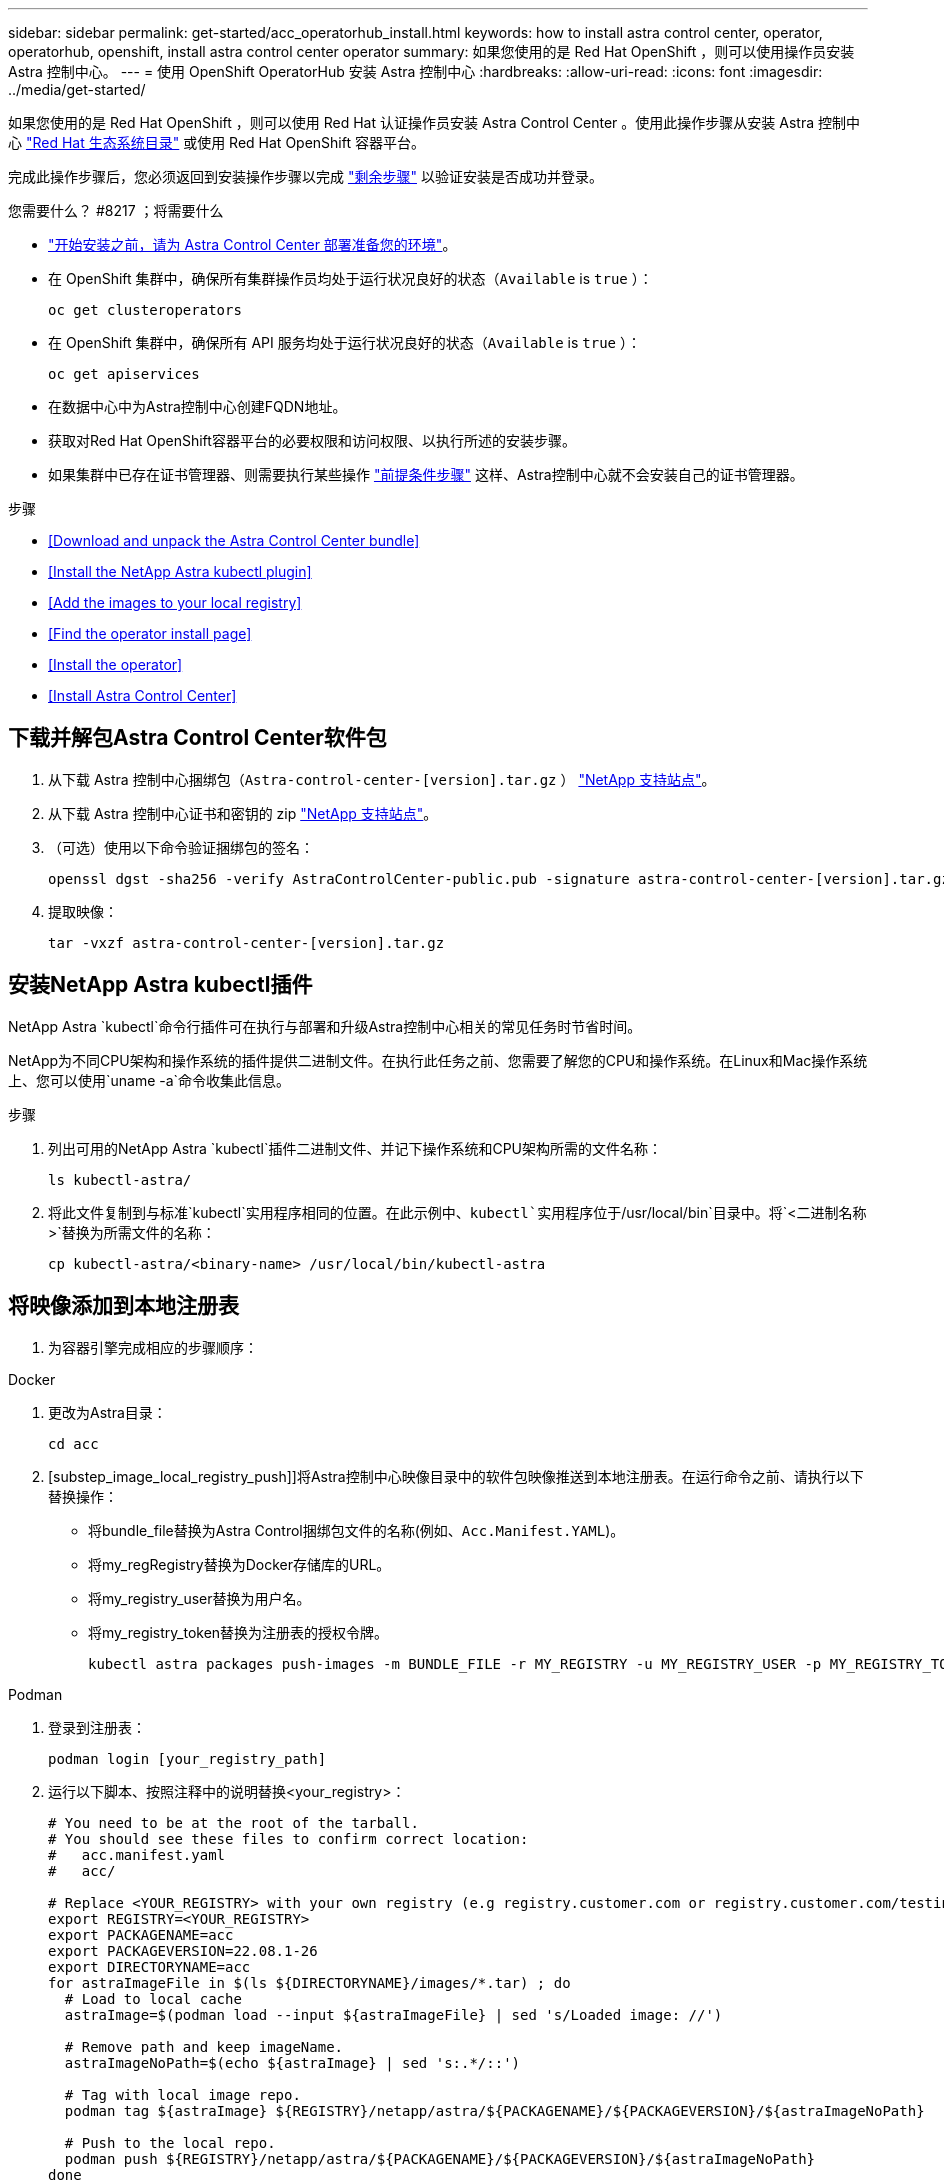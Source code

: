 ---
sidebar: sidebar 
permalink: get-started/acc_operatorhub_install.html 
keywords: how to install astra control center, operator, operatorhub, openshift, install astra control center operator 
summary: 如果您使用的是 Red Hat OpenShift ，则可以使用操作员安装 Astra 控制中心。 
---
= 使用 OpenShift OperatorHub 安装 Astra 控制中心
:hardbreaks:
:allow-uri-read: 
:icons: font
:imagesdir: ../media/get-started/


如果您使用的是 Red Hat OpenShift ，则可以使用 Red Hat 认证操作员安装 Astra Control Center 。使用此操作步骤从安装 Astra 控制中心 https://catalog.redhat.com/software/operators/explore["Red Hat 生态系统目录"^] 或使用 Red Hat OpenShift 容器平台。

完成此操作步骤后，您必须返回到安装操作步骤以完成 link:../get-started/install_acc.html#verify-system-status["剩余步骤"] 以验证安装是否成功并登录。

.您需要什么？ #8217 ；将需要什么
* link:requirements.html["开始安装之前，请为 Astra Control Center 部署准备您的环境"]。
* 在 OpenShift 集群中，确保所有集群操作员均处于运行状况良好的状态（`Available` is `true` ）：
+
[listing]
----
oc get clusteroperators
----
* 在 OpenShift 集群中，确保所有 API 服务均处于运行状况良好的状态（`Available` is `true` ）：
+
[listing]
----
oc get apiservices
----
* 在数据中心中为Astra控制中心创建FQDN地址。
* 获取对Red Hat OpenShift容器平台的必要权限和访问权限、以执行所述的安装步骤。
* 如果集群中已存在证书管理器、则需要执行某些操作 link:../get-started/cert-manager-prereqs.html["前提条件步骤"] 这样、Astra控制中心就不会安装自己的证书管理器。


.步骤
* <<Download and unpack the Astra Control Center bundle>>
* <<Install the NetApp Astra kubectl plugin>>
* <<Add the images to your local registry>>
* <<Find the operator install page>>
* <<Install the operator>>
* <<Install Astra Control Center>>




== 下载并解包Astra Control Center软件包

. 从下载 Astra 控制中心捆绑包（`Astra-control-center-[version].tar.gz` ） https://mysupport.netapp.com/site/products/all/details/astra-control-center/downloads-tab["NetApp 支持站点"^]。
. 从下载 Astra 控制中心证书和密钥的 zip https://mysupport.netapp.com/site/products/all/details/astra-control-center/downloads-tab["NetApp 支持站点"^]。
. （可选）使用以下命令验证捆绑包的签名：
+
[listing]
----
openssl dgst -sha256 -verify AstraControlCenter-public.pub -signature astra-control-center-[version].tar.gz.sig astra-control-center-[version].tar.gz
----
. 提取映像：
+
[listing]
----
tar -vxzf astra-control-center-[version].tar.gz
----




== 安装NetApp Astra kubectl插件

NetApp Astra `kubectl`命令行插件可在执行与部署和升级Astra控制中心相关的常见任务时节省时间。

NetApp为不同CPU架构和操作系统的插件提供二进制文件。在执行此任务之前、您需要了解您的CPU和操作系统。在Linux和Mac操作系统上、您可以使用`uname -a`命令收集此信息。

.步骤
. 列出可用的NetApp Astra `kubectl`插件二进制文件、并记下操作系统和CPU架构所需的文件名称：
+
[listing]
----
ls kubectl-astra/
----
. 将此文件复制到与标准`kubectl`实用程序相同的位置。在此示例中、`kubectl`实用程序位于`/usr/local/bin`目录中。将`<二进制名称>`替换为所需文件的名称：
+
[listing]
----
cp kubectl-astra/<binary-name> /usr/local/bin/kubectl-astra
----




== 将映像添加到本地注册表

. 为容器引擎完成相应的步骤顺序：


[role="tabbed-block"]
====
.Docker
--
. 更改为Astra目录：
+
[source, sh]
----
cd acc
----
. [substep_image_local_registry_push]]将Astra控制中心映像目录中的软件包映像推送到本地注册表。在运行命令之前、请执行以下替换操作：
+
** 将bundle_file替换为Astra Control捆绑包文件的名称(例如、`Acc.Manifest.YAML`)。
** 将my_regRegistry替换为Docker存储库的URL。
** 将my_registry_user替换为用户名。
** 将my_registry_token替换为注册表的授权令牌。
+
[source, sh]
----
kubectl astra packages push-images -m BUNDLE_FILE -r MY_REGISTRY -u MY_REGISTRY_USER -p MY_REGISTRY_TOKEN
----




--
.Podman
--
. 登录到注册表：
+
[source, sh]
----
podman login [your_registry_path]
----
. 运行以下脚本、按照注释中的说明替换<your_registry>：
+
[source, sh]
----
# You need to be at the root of the tarball.
# You should see these files to confirm correct location:
#   acc.manifest.yaml
#   acc/

# Replace <YOUR_REGISTRY> with your own registry (e.g registry.customer.com or registry.customer.com/testing, etc..)
export REGISTRY=<YOUR_REGISTRY>
export PACKAGENAME=acc
export PACKAGEVERSION=22.08.1-26
export DIRECTORYNAME=acc
for astraImageFile in $(ls ${DIRECTORYNAME}/images/*.tar) ; do
  # Load to local cache
  astraImage=$(podman load --input ${astraImageFile} | sed 's/Loaded image: //')

  # Remove path and keep imageName.
  astraImageNoPath=$(echo ${astraImage} | sed 's:.*/::')

  # Tag with local image repo.
  podman tag ${astraImage} ${REGISTRY}/netapp/astra/${PACKAGENAME}/${PACKAGEVERSION}/${astraImageNoPath}

  # Push to the local repo.
  podman push ${REGISTRY}/netapp/astra/${PACKAGENAME}/${PACKAGEVERSION}/${astraImageNoPath}
done
----


--
====


== 找到操作员安装页面

. 要访问操作员安装页面，请完成以下过程之一：
+
** 从 Red Hat OpenShift Web 控制台：image:openshift_operatorhub.png["Astra 控制中心安装页面"]
+
... 登录到 OpenShift 容器平台 UI 。
... 从侧面菜单中，选择 * 运算符 > OperatorHub * 。
... 选择 NetApp Astra Control Center 操作员。
... 选择 * 安装 * 。


** 从 Red Hat 生态系统目录：image:red_hat_catalog.png["Astra 控制中心概述页面"]
+
... 选择 NetApp Astra 控制中心 https://catalog.redhat.com/software/operators/detail/611fd22aaf489b8bb1d0f274["运算符"]。
... 选择 * 部署并使用 * 。








== 安装操作员

. 完成 * 安装操作员 * 页面并安装操作员：
+

NOTE: 操作员将在所有集群命名空间中可用。

+
.. 选择运算符命名空间或 `netapp-ac-operator` namespace will be created automatically as part of the operator install.
.. 选择手动或自动批准策略。
+

NOTE: 建议手动批准。每个集群只能运行一个操作员实例。

.. 选择 * 安装 * 。
+

NOTE: 如果您选择了手动批准策略，系统将提示您批准此操作员的手动安装计划。



. 从控制台中，转到 OperatorHub 菜单并确认操作员已成功安装。




== 安装 Astra 控制中心

. 在 Astra 控制中心操作员的详细信息视图的控制台中，在提供的 API 部分中选择 `Create instance` 。
. 填写 `Create AstraControlCenter` Form 字段：
+
.. 保留或调整 Astra 控制中心名称。
.. （可选）启用或禁用自动支持。建议保留自动支持功能。
.. 输入 Astra 控制中心地址。请勿在此地址中输入 `http ： //` 或 `https ： //` 。
.. 输入 Astra 控制中心版本；例如 21.12.60 。
.. 输入帐户名称，电子邮件地址和管理员姓氏。
.. 保留默认卷回收策略。
.. 在 * 映像注册表 * 中，输入本地容器映像注册表路径。请勿在此地址中输入 `http ： //` 或 `https ： //` 。
.. 如果您使用的注册表需要身份验证，请输入密钥。
.. 输入管理员的名字。
.. 配置资源扩展。
.. 保留默认存储类。
.. 定义 CRD 处理首选项。


. 选择 `Create` 。




== 下一步行动

验证是否已成功安装 Astra 控制中心并完成 link:../get-started/install_acc.html#verify-system-status["剩余步骤"] 登录。此外，您还可以通过执行来完成部署 link:setup_overview.html["设置任务"]。
